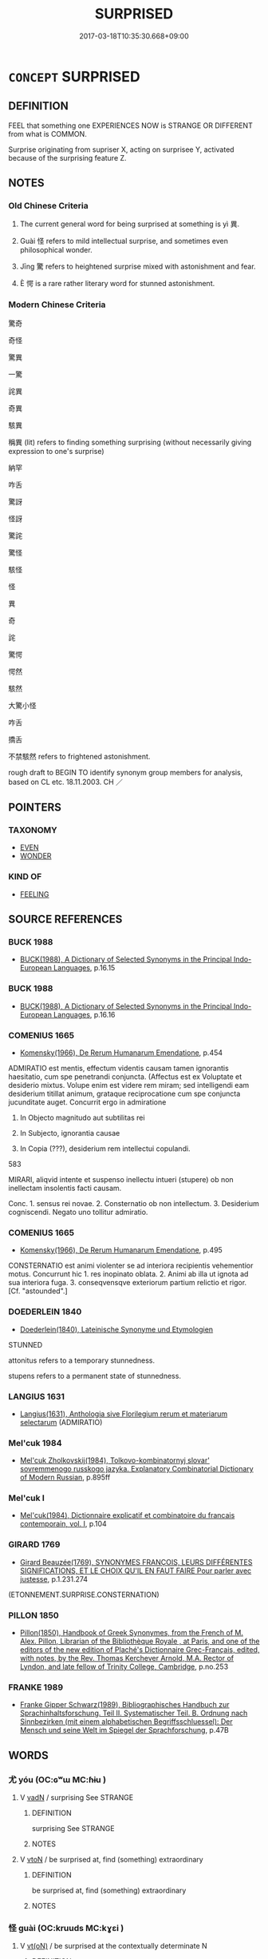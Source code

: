 # -*- mode: mandoku-tls-view -*-
#+TITLE: SURPRISED
#+DATE: 2017-03-18T10:35:30.668+09:00        
#+STARTUP: content
* =CONCEPT= SURPRISED
:PROPERTIES:
:CUSTOM_ID: uuid-42056888-4ede-4f26-adb1-3702567a9486
:SYNONYM+:  WONDER
:SYNONYM+:  ASTONISHED
:SYNONYM+:  AMAZED
:SYNONYM+:  ASTOUNDED
:SYNONYM+:  STARTLED
:SYNONYM+:  STUNNED
:SYNONYM+:  STAGGERED
:SYNONYM+:  NONPLUSSED
:SYNONYM+:  SHOCKED
:SYNONYM+:  TAKEN ABACK
:SYNONYM+:  STUPEFIED
:SYNONYM+:  DUMBFOUNDED
:SYNONYM+:  DUMBSTRUCK
:SYNONYM+:  SPEECHLESS
:SYNONYM+:  THUNDERSTRUCK
:SYNONYM+:  CONFOUNDED
:SYNONYM+:  SHAKEN UP
:SYNONYM+:  INFORMAL BOWLED OVER
:SYNONYM+:  FLABBERGASTED
:SYNONYM+:  FLOORED
:SYNONYM+:  FLUMMOXED
:TR_ZH: 奇怪
:TR_OCH: 異
:END:
** DEFINITION

FEEL that something one EXPERIENCES NOW is STRANGE OR DIFFERENT from what is COMMON.

Surprise originating from supriser X, acting on surprisee Y, activated because of the surprising feature Z.

** NOTES

*** Old Chinese Criteria
1. The current general word for being surprised at something is yì 異.

2. Guài 怪 refers to mild intellectual surprise, and sometimes even philosophical wonder.

3. Jīng 驚 refers to heightened surprise mixed with astonishment and fear.

4. È 愕 is a rare rather literary word for stunned astonishment.

*** Modern Chinese Criteria
驚奇

奇怪

驚異

一驚

詫異

奇異

駭異

稱異 (lit) refers to finding something surprising (without necessarily giving expression to one's surprise)

納罕

咋舌

驚訝

怪訝

驚詫

驚怪

駭怪

怪

異

奇

詫

驚愕

愕然

駭然

大驚小怪

咋舌

撟舌

不禁駭然 refers to frightened astonishment.

rough draft to BEGIN TO identify synonym group members for analysis, based on CL etc. 18.11.2003. CH ／

** POINTERS
*** TAXONOMY
 - [[tls:concept:EVEN][EVEN]]
 - [[tls:concept:WONDER][WONDER]]

*** KIND OF
 - [[tls:concept:FEELING][FEELING]]

** SOURCE REFERENCES
*** BUCK 1988
 - [[cite:BUCK-1988][BUCK(1988), A Dictionary of Selected Synonyms in the Principal Indo-European Languages]], p.16.15

*** BUCK 1988
 - [[cite:BUCK-1988][BUCK(1988), A Dictionary of Selected Synonyms in the Principal Indo-European Languages]], p.16.16

*** COMENIUS 1665
 - [[cite:COMENIUS-1665][Komensky(1966), De Rerum Humanarum Emendatione]], p.454


ADMIRATIO est mentis, effectum videntis causam tamen ignorantis haesitatio, cum spe penetrandi conjuncta. (Affectus est ex Voluptate et desiderio mixtus. Volupe enim est videre rem miram;  sed intelligendi eam desiderium titillat animum, grataque reciprocatione cum spe conjuncta jucunditate auget.  Concurrit ergo in admiratione

1. In Objecto magnitudo aut subtilitas rei

2. In Subjecto, ignorantia causae

3. In Copia (???), desiderium rem intellectui copulandi.

583

MIRARI, aliqvid intente et suspenso inellectu intueri (stupere) ob non inellectam insolentis facti causam.

Conc. 1. sensus rei novae. 2. Consternatio ob non intellectum. 3. Desiderium cogniscendi. Negato uno tollitur admiratio.

*** COMENIUS 1665
 - [[cite:COMENIUS-1665][Komensky(1966), De Rerum Humanarum Emendatione]], p.495


CONSTERNATIO est animi violenter se ad interiora recipientis vehementior motus. Concurrunt hic 1. res inopinato oblata. 2. Animi ab illa ut ignota ad sua interiora fuga. 3. conseqvensqve exteriorum partium relictio et rigor. [Cf. "astounded".]

*** DOEDERLEIN 1840
 - [[cite:DOEDERLEIN-1840][Doederlein(1840), Lateinische Synonyme und Etymologien]]

STUNNED

attonitus refers to a temporary stunnedness.

stupens refers to a permanent state of stunnedness.

*** LANGIUS 1631
 - [[cite:LANGIUS-1631][Langius(1631), Anthologia sive Florilegium rerum et materiarum selectarum]] (ADMIRATIO)
*** Mel'cuk 1984
 - [[cite:MEL'CUK-1984][Mel'cuk Zholkovskij(1984), Tolkovo-kombinatornyj slovar' sovremmenogo russkogo jazyka. Explanatory Combinatorial Dictionary of Modern Russian]], p.895ff

*** Mel'cuk I
 - [[cite:MEL'CUK-I][Mel'cuk(1984), Dictionnaire explicatif et combinatoire du francais contemporain, vol. I]], p.104

*** GIRARD 1769
 - [[cite:GIRARD-1769][Girard Beauzée(1769), SYNONYMES FRANÇOIS, LEURS DIFFÉRENTES SIGNIFICATIONS, ET LE CHOIX QU'IL EN FAUT FAIRE Pour parler avec justesse]], p.1.231.274
 (ETONNEMENT.SURPRISE.CONSTERNATION)
*** PILLON 1850
 - [[cite:PILLON-1850][Pillon(1850), Handbook of Greek Synonymes, from the French of M. Alex. Pillon, Librarian of the Bibliothèque Royale , at Paris, and one of the editors of the new edition of Plaché's Dictionnaire Grec-Français, edited, with notes, by the Rev. Thomas Kerchever Arnold, M.A. Rector of Lyndon, and late fellow of Trinity College, Cambridge]], p.no.253

*** FRANKE 1989
 - [[cite:FRANKE-1989][Franke Gipper Schwarz(1989), Bibliographisches Handbuch zur Sprachinhaltsforschung. Teil II. Systematischer Teil. B. Ordnung nach Sinnbezirken (mit einem alphabetischen Begriffsschluessel): Der Mensch und seine Welt im Spiegel der Sprachforschung]], p.47B

** WORDS
   :PROPERTIES:
   :VISIBILITY: children
   :END:
*** 尤 yóu (OC:ɢʷɯ MC:ɦɨu )
:PROPERTIES:
:CUSTOM_ID: uuid-b3788f0b-5ac9-4b2e-a8ee-2a5dbfdd093d
:Char+: 尤(43,1/4) 
:GY_IDS+: uuid-8dc50e1d-0841-442c-ab68-6355cd104eeb
:PY+: yóu     
:OC+: ɢʷɯ     
:MC+: ɦɨu     
:END: 
**** V [[tls:syn-func::#uuid-fed035db-e7bd-4d23-bd05-9698b26e38f9][vadN]] / surprising  See STRANGE
:PROPERTIES:
:CUSTOM_ID: uuid-6a83c8fe-6c10-4156-aa7e-af779d0a5f39
:END:
****** DEFINITION

surprising  See STRANGE

****** NOTES

**** V [[tls:syn-func::#uuid-fbfb2371-2537-4a99-a876-41b15ec2463c][vtoN]] / be surprised at, find (something) extraordinary
:PROPERTIES:
:CUSTOM_ID: uuid-706a7e68-1848-487b-8a63-13a4e6429892
:END:
****** DEFINITION

be surprised at, find (something) extraordinary

****** NOTES

*** 怪 guài (OC:kruuds MC:kɣɛi )
:PROPERTIES:
:CUSTOM_ID: uuid-e8928293-8331-4621-89a9-add4a4eef71f
:Char+: 怪(61,5/8) 
:GY_IDS+: uuid-e6f1e303-a97b-4a3e-8ddc-5d3961dc91dc
:PY+: guài     
:OC+: kruuds     
:MC+: kɣɛi     
:END: 
**** V [[tls:syn-func::#uuid-e64a7a95-b54b-4c94-9d6d-f55dbf079701][vt(oN)]] / be surprised at the contextually determinate N
:PROPERTIES:
:CUSTOM_ID: uuid-80c9217b-afa7-4094-a6c1-0ac24a120b3f
:END:
****** DEFINITION

be surprised at the contextually determinate N

****** NOTES

**** V [[tls:syn-func::#uuid-fbfb2371-2537-4a99-a876-41b15ec2463c][vtoN]] / be surprised at, be amazed at
:PROPERTIES:
:CUSTOM_ID: uuid-78a23eca-8ce1-4ff8-b80e-779034b7b7a7
:WARRING-STATES-CURRENCY: 4
:END:
****** DEFINITION

be surprised at, be amazed at

****** NOTES

**** V [[tls:syn-func::#uuid-fbfb2371-2537-4a99-a876-41b15ec2463c][vtoN]] {[[tls:sem-feat::#uuid-988c2bcf-3cdd-4b9e-b8a4-615fe3f7f81e][passive]]} / be marvelled at
:PROPERTIES:
:CUSTOM_ID: uuid-7ca18ee8-99af-4f86-b521-fe70eee8a7fe
:WARRING-STATES-CURRENCY: 3
:END:
****** DEFINITION

be marvelled at

****** NOTES

**** V [[tls:syn-func::#uuid-fbfb2371-2537-4a99-a876-41b15ec2463c][vtoN]] {[[tls:sem-feat::#uuid-d78eabc5-f1df-43e2-8fa5-c6514124ec21][putative]]} / marvel at, be surprised at; wonder about
:PROPERTIES:
:CUSTOM_ID: uuid-53fec4c6-cad3-4498-92be-41bf2e258a4f
:WARRING-STATES-CURRENCY: 5
:END:
****** DEFINITION

marvel at, be surprised at; wonder about

****** NOTES

******* Examples
HF 34.23.8: wonder (what the reason was)

**** V [[tls:syn-func::#uuid-faa1cf25-fe9d-4e48-b4e5-9efdf3cd3ade][vtoNPab{S}]] {[[tls:sem-feat::#uuid-e6526d79-b134-4e37-8bab-55b4884393bc][graded]]} / be surprised at S, be surprised that S 甚怪
:PROPERTIES:
:CUSTOM_ID: uuid-19d660da-e88f-4ac5-9fc7-9c1ca24a5b1a
:WARRING-STATES-CURRENCY: 3
:END:
****** DEFINITION

be surprised at S, be surprised that S 甚怪

****** NOTES

**** V [[tls:syn-func::#uuid-ccee9f93-d493-43f0-b41f-64aa72876a47][vtoS]] / be surprised at S;  be surprised at something as being characterised by S
:PROPERTIES:
:CUSTOM_ID: uuid-1d991a2c-0b83-4778-9e7a-f4938ee33272
:END:
****** DEFINITION

be surprised at S;  be surprised at something as being characterised by S

****** NOTES

**** V [[tls:syn-func::#uuid-7de00196-12aa-43e2-9843-72079143c05b][vtt(oN.)+V/0/]] / be amazed at something as being V
:PROPERTIES:
:CUSTOM_ID: uuid-710412f2-fe26-475b-bc65-c3818be2ce09
:END:
****** DEFINITION

be amazed at something as being V

****** NOTES

*** 愕 è (OC:ŋɡlaaɡ MC:ŋɑk )
:PROPERTIES:
:CUSTOM_ID: uuid-e26475a7-59b6-4809-bf9c-11e8ea68c43d
:Char+: 愕(61,9/12) 
:GY_IDS+: uuid-d50aa271-ba92-495e-ac9f-9c970d3afdff
:PY+: è     
:OC+: ŋɡlaaɡ     
:MC+: ŋɑk     
:END: 
**** V [[tls:syn-func::#uuid-c20780b3-41f9-491b-bb61-a269c1c4b48f][vi]] / be highly surprised and scared; be surprised and paralysed by something utterly unexpected
:PROPERTIES:
:CUSTOM_ID: uuid-af16783d-e7ac-4e6b-bd66-58e61f08406a
:END:
****** DEFINITION

be highly surprised and scared; be surprised and paralysed by something utterly unexpected

****** NOTES

*** 憮 wǔ (OC:maʔ MC:mi̯o )
:PROPERTIES:
:CUSTOM_ID: uuid-e415b653-ea43-4507-b531-d40c8f7a2591
:Char+: 憮(61,12/15) 
:GY_IDS+: uuid-9df28979-2744-470a-b309-5ebb6ddb74b7
:PY+: wǔ     
:OC+: maʔ     
:MC+: mi̯o     
:END: 
**** V [[tls:syn-func::#uuid-1c897df2-0961-449a-af49-ed08634b21c5][vi-V{SUFF}.adV]] / in a dazed way
:PROPERTIES:
:CUSTOM_ID: uuid-35165c40-0d6b-4f6e-b319-03791ea13851
:END:
****** DEFINITION

in a dazed way

****** NOTES

**** V [[tls:syn-func::#uuid-c20780b3-41f9-491b-bb61-a269c1c4b48f][vi]] {[[tls:sem-feat::#uuid-a24260a1-0410-4d64-acde-5967b1bef725][intensitive]]} / be stupefied, taken aback
:PROPERTIES:
:CUSTOM_ID: uuid-b338016b-a358-422a-b1ce-99cd240b8971
:WARRING-STATES-CURRENCY: 3
:END:
****** DEFINITION

be stupefied, taken aback

****** NOTES

*** 異 yì (OC:p-lɯɡs MC:jɨ )
:PROPERTIES:
:CUSTOM_ID: uuid-5845049a-fb5b-4d44-bc83-4a8f7d6bf3ea
:Char+: 異(102,6/12) 
:GY_IDS+: uuid-2358b4e4-e373-45a4-ba89-da230502ff10
:PY+: yì     
:OC+: p-lɯɡs     
:MC+: jɨ     
:END: 
*** 訝 yà (OC:ŋɡraas MC:ŋɣɛ )
:PROPERTIES:
:CUSTOM_ID: uuid-06a10cb0-3345-4a59-87b8-c2e76200e746
:Char+: 訝(149,4/11) 
:GY_IDS+: uuid-a855ac67-1608-4f94-8ca0-aeb06ae6e126
:PY+: yà     
:OC+: ŋɡraas     
:MC+: ŋɣɛ     
:END: 
**** V [[tls:syn-func::#uuid-c20780b3-41f9-491b-bb61-a269c1c4b48f][vi]] / post-Han: surprised
:PROPERTIES:
:CUSTOM_ID: uuid-06e00eba-81c3-49b6-93ce-ea73566cfe7d
:WARRING-STATES-CURRENCY: 0
:END:
****** DEFINITION

post-Han: surprised

****** NOTES

**** V [[tls:syn-func::#uuid-fbfb2371-2537-4a99-a876-41b15ec2463c][vtoN]] {[[tls:sem-feat::#uuid-fac754df-5669-4052-9dda-6244f229371f][causative]]} / cause somebody to be surprised > suprise somebody
:PROPERTIES:
:CUSTOM_ID: uuid-d862c403-9a9c-420d-878c-a8bb6e1718f2
:END:
****** DEFINITION

cause somebody to be surprised > suprise somebody

****** NOTES

*** 詫 chà (OC:phrlaaɡs MC:ʈhɣɛ )
:PROPERTIES:
:CUSTOM_ID: uuid-0c440b8c-151d-488d-abe0-d5003adb61fc
:Char+: 詫(149,6/13) 
:GY_IDS+: uuid-dcda9167-eb2c-4363-ac20-90d4f653e14f
:PY+: chà     
:OC+: phrlaaɡs     
:MC+: ʈhɣɛ     
:END: 
**** V [[tls:syn-func::#uuid-c20780b3-41f9-491b-bb61-a269c1c4b48f][vi]] / post-Han: surprised
:PROPERTIES:
:CUSTOM_ID: uuid-4498a192-67d6-4f41-95d4-404ac88868da
:WARRING-STATES-CURRENCY: 0
:END:
****** DEFINITION

post-Han: surprised

****** NOTES

*** 驚 jīng (OC:kreŋ MC:kɣaŋ )
:PROPERTIES:
:CUSTOM_ID: uuid-099cdd4a-d745-4877-b700-3181a53a13f6
:Char+: 驚(187,13/23) 
:GY_IDS+: uuid-5021a57e-244e-42b1-9b17-be32e70ee50f
:PY+: jīng     
:OC+: kreŋ     
:MC+: kɣaŋ     
:END: 
**** V [[tls:syn-func::#uuid-c20780b3-41f9-491b-bb61-a269c1c4b48f][vi]] {[[tls:sem-feat::#uuid-e6526d79-b134-4e37-8bab-55b4884393bc][graded]]} / be astonished (perhaps to be construed as vt-pass)
:PROPERTIES:
:CUSTOM_ID: uuid-aa5f3dab-1a5b-49c2-b713-941caf5966c6
:WARRING-STATES-CURRENCY: 3
:END:
****** DEFINITION

be astonished (perhaps to be construed as vt-pass)

****** NOTES

**** V [[tls:syn-func::#uuid-fbfb2371-2537-4a99-a876-41b15ec2463c][vtoN]] {[[tls:sem-feat::#uuid-fac754df-5669-4052-9dda-6244f229371f][causative]]} / cause to be astonished> astonish, amaze
:PROPERTIES:
:CUSTOM_ID: uuid-7a57c6d2-8289-4d9b-b104-0f537465bcaa
:WARRING-STATES-CURRENCY: 3
:END:
****** DEFINITION

cause to be astonished> astonish, amaze

****** NOTES

*** 不虞 bùyú (OC:pɯʔ ŋʷa MC:pi̯ut ŋi̯o )
:PROPERTIES:
:CUSTOM_ID: uuid-0be3d526-aef1-40d2-8673-29a1ac439f3d
:Char+: 不(1,3/4) 虞(141,7/11) 
:GY_IDS+: uuid-12896cda-5086-41f3-8aeb-21cd406eec3f uuid-3058951c-4ea7-4eff-8026-e1722efc9190
:PY+: bù yú    
:OC+: pɯʔ ŋʷa    
:MC+: pi̯ut ŋi̯o    
:END: 
**** V [[tls:syn-func::#uuid-efe577d1-de70-4d80-84d0-e92f482f3f3d][VPadS]] / to my surprise, to one's surprise
:PROPERTIES:
:CUSTOM_ID: uuid-3b15f386-0144-4ea7-95d8-0ccfee14ac7a
:END:
****** DEFINITION

to my surprise, to one's surprise

****** NOTES

**** V [[tls:syn-func::#uuid-18dc1abc-4214-4b4b-b07f-8f25ebe5ece9][VPadN]] / surprising, unexpected 不虞之患
:PROPERTIES:
:CUSTOM_ID: uuid-9bedab1f-9b66-4bf8-90b6-5862b769d805
:END:
****** DEFINITION

surprising, unexpected 不虞之患

****** NOTES

*** 愕然 èrán (OC:ŋɡlaaɡ njen MC:ŋɑk ȵiɛn )
:PROPERTIES:
:CUSTOM_ID: uuid-a915742b-aa36-4a82-8f6a-aa1fc628d3d7
:Char+: 愕(61,9/12) 然(86,8/12) 
:GY_IDS+: uuid-d50aa271-ba92-495e-ac9f-9c970d3afdff uuid-8a15fd91-bd0f-4409-9544-18b3c2ea70d5
:PY+: è rán    
:OC+: ŋɡlaaɡ njen    
:MC+: ŋɑk ȵiɛn    
:END: 
**** V [[tls:syn-func::#uuid-091af450-64e0-4b82-98a2-84d0444b6d19][VPi]] / be stunned; be highly surprised (and scared); be astonished
:PROPERTIES:
:CUSTOM_ID: uuid-c4a421e3-dbc9-4375-a2d2-36aeaff1d5af
:END:
****** DEFINITION

be stunned; be highly surprised (and scared); be astonished

****** NOTES

*** 憮然 wǔrán (OC:maʔ njen MC:mi̯o ȵiɛn )
:PROPERTIES:
:CUSTOM_ID: uuid-d1a7f8c7-1d24-4076-a1fa-90f1005cafda
:Char+: 憮(61,12/15) 然(86,8/12) 
:GY_IDS+: uuid-9df28979-2744-470a-b309-5ebb6ddb74b7 uuid-8a15fd91-bd0f-4409-9544-18b3c2ea70d5
:PY+: wǔ rán    
:OC+: maʔ njen    
:MC+: mi̯o ȵiɛn    
:END: 
COMPOUND TYPE: [[tls:comp-type::#uuid-9d3943ef-8db6-400c-9d51-4bc9c293af3a][ad]]


**** V [[tls:syn-func::#uuid-819e81af-c978-4931-8fd2-52680e097f01][VPadV]] / in a daze; astonished
:PROPERTIES:
:CUSTOM_ID: uuid-0df026bc-d18c-4212-a3b4-871561fc9bc9
:END:
****** DEFINITION

in a daze; astonished

****** NOTES

*** 疑怪 yíguài (OC:ŋɡɯ kruuds MC:ŋɨ kɣɛi )
:PROPERTIES:
:CUSTOM_ID: uuid-4ad201fc-9341-4096-89bf-ee167c48f657
:Char+: 疑(103,9/14) 怪(61,5/8) 
:GY_IDS+: uuid-7a60cff2-ff28-4f36-b772-a23cd7e517bd uuid-e6f1e303-a97b-4a3e-8ddc-5d3961dc91dc
:PY+: yí guài    
:OC+: ŋɡɯ kruuds    
:MC+: ŋɨ kɣɛi    
:END: 
**** V [[tls:syn-func::#uuid-091af450-64e0-4b82-98a2-84d0444b6d19][VPi]] / be surprised and suspicious
:PROPERTIES:
:CUSTOM_ID: uuid-0bad6d10-abcc-41b4-92bd-c97a02738cf2
:END:
****** DEFINITION

be surprised and suspicious

****** NOTES

**** V [[tls:syn-func::#uuid-5b3376f4-75c4-4047-94eb-fc6d1bca520d][VPt(oN)]] / be suspicious about and surprised at the contextually determinate matter
:PROPERTIES:
:CUSTOM_ID: uuid-17374ea4-f13a-434f-95a3-2f5f5048beda
:END:
****** DEFINITION

be suspicious about and surprised at the contextually determinate matter

****** NOTES

*** 造然 zàorán (OC:skhuuɡs njen MC:tshɑu ȵiɛn )
:PROPERTIES:
:CUSTOM_ID: uuid-bd307a4f-dd55-4627-9656-c084a44f1598
:Char+: 造(162,7/11) 然(86,8/12) 
:GY_IDS+: uuid-b8f8cfa5-178f-45ab-a2ed-a9ef4e5a0122 uuid-8a15fd91-bd0f-4409-9544-18b3c2ea70d5
:PY+: zào rán    
:OC+: skhuuɡs njen    
:MC+: tshɑu ȵiɛn    
:END: 
**** V [[tls:syn-func::#uuid-819e81af-c978-4931-8fd2-52680e097f01][VPadV]] / surprised
:PROPERTIES:
:CUSTOM_ID: uuid-0521a8e8-1eaa-4af2-8159-07d8cd640cf6
:WARRING-STATES-CURRENCY: 2
:END:
****** DEFINITION

surprised

****** NOTES

*** 驚怪 jīngguài (OC:kreŋ kruuds MC:kɣaŋ kɣɛi )
:PROPERTIES:
:CUSTOM_ID: uuid-424dde12-b9a8-4966-ab21-fb58ccb0b1af
:Char+: 驚(187,13/23) 怪(61,5/8) 
:GY_IDS+: uuid-5021a57e-244e-42b1-9b17-be32e70ee50f uuid-e6f1e303-a97b-4a3e-8ddc-5d3961dc91dc
:PY+: jīng guài    
:OC+: kreŋ kruuds    
:MC+: kɣaŋ kɣɛi    
:END: 
**** V [[tls:syn-func::#uuid-5b3376f4-75c4-4047-94eb-fc6d1bca520d][VPt(oN)]] / be astonished, be amazed
:PROPERTIES:
:CUSTOM_ID: uuid-7e5fdf44-2c67-43ee-a6d0-3c7e59a204a0
:END:
****** DEFINITION

be astonished, be amazed

****** NOTES

*** 驚愕 jīngè (OC:kreŋ ŋɡlaaɡ MC:kɣaŋ ŋɑk )
:PROPERTIES:
:CUSTOM_ID: uuid-0b216f08-0c7b-4ab8-aa17-c0f808d5ef86
:Char+: 驚(187,13/23) 愕(61,9/12) 
:GY_IDS+: uuid-5021a57e-244e-42b1-9b17-be32e70ee50f uuid-d50aa271-ba92-495e-ac9f-9c970d3afdff
:PY+: jīng è    
:OC+: kreŋ ŋɡlaaɡ    
:MC+: kɣaŋ ŋɑk    
:END: 
**** V [[tls:syn-func::#uuid-091af450-64e0-4b82-98a2-84d0444b6d19][VPi]] / be astonished
:PROPERTIES:
:CUSTOM_ID: uuid-07be92ba-7a15-422d-a890-ce5e54e76ae4
:END:
****** DEFINITION

be astonished

****** NOTES

*** 驚訝 jīngyà (OC:kreŋ ŋɡraas MC:kɣaŋ ŋɣɛ )
:PROPERTIES:
:CUSTOM_ID: uuid-b173df5f-5a9d-4931-8e7d-dbf43782f500
:Char+: 驚(187,13/23) 訝(149,4/11) 
:GY_IDS+: uuid-5021a57e-244e-42b1-9b17-be32e70ee50f uuid-a855ac67-1608-4f94-8ca0-aeb06ae6e126
:PY+: jīng yà    
:OC+: kreŋ ŋɡraas    
:MC+: kɣaŋ ŋɣɛ    
:END: 
**** V [[tls:syn-func::#uuid-819e81af-c978-4931-8fd2-52680e097f01][VPadV]] / surprised, with surprise
:PROPERTIES:
:CUSTOM_ID: uuid-4d03a78e-e70c-42d5-b78f-8960150a83b0
:END:
****** DEFINITION

surprised, with surprise

****** NOTES

**** V [[tls:syn-func::#uuid-091af450-64e0-4b82-98a2-84d0444b6d19][VPi]] / be surprised, puzzled
:PROPERTIES:
:CUSTOM_ID: uuid-1df60970-2f87-45e9-8e13-a2e7560cfb8d
:END:
****** DEFINITION

be surprised, puzzled

****** NOTES

**** V [[tls:syn-func::#uuid-091af450-64e0-4b82-98a2-84d0444b6d19][VPi]] {[[tls:sem-feat::#uuid-3d95d354-0c16-419f-9baf-f1f6cb6fbd07][change]]} / become surprised, get startled
:PROPERTIES:
:CUSTOM_ID: uuid-6ba01410-f106-4264-a663-16cd72b11ad9
:END:
****** DEFINITION

become surprised, get startled

****** NOTES

** BIBLIOGRAPHY
bibliography:../core/tlsbib.bib
